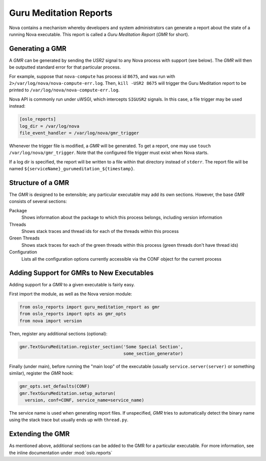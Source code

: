 ..
      Copyright (c) 2014 OpenStack Foundation

      Licensed under the Apache License, Version 2.0 (the "License"); you may
      not use this file except in compliance with the License. You may obtain
      a copy of the License at

          http://www.apache.org/licenses/LICENSE-2.0

      Unless required by applicable law or agreed to in writing, software
      distributed under the License is distributed on an "AS IS" BASIS, WITHOUT
      WARRANTIES OR CONDITIONS OF ANY KIND, either express or implied. See the
      License for the specific language governing permissions and limitations
      under the License.

Guru Meditation Reports
=======================

Nova contains a mechanism whereby developers and system administrators can generate a report about the state of a running Nova executable.  This report is called a *Guru Meditation Report* (*GMR* for short).

Generating a GMR
----------------

A *GMR* can be generated by sending the *USR2* signal to any Nova process with support (see below).  The *GMR* will then be outputted standard error for that particular process.

For example, suppose that ``nova-compute`` has process id ``8675``, and was run with ``2>/var/log/nova/nova-compute-err.log``.  Then, ``kill -USR2 8675`` will trigger the Guru Meditation report to be printed to ``/var/log/nova/nova-compute-err.log``.

Nova API is commonly run under uWSGI, which intercepts ``SIGUSR2`` signals. In this case, a file trigger may be used instead:

.. code-block:: ini

      [oslo_reports]
      log_dir = /var/log/nova
      file_event_handler = /var/log/nova/gmr_trigger

Whenever the trigger file is modified, a *GMR* will be generated. To get a
report, one may use ``touch /var/log/nova/gmr_trigger``.
Note that the configured file trigger must exist when Nova starts.

If a log dir is specified, the report will be written to a file within that
directory instead of ``stderr``. The report file will be named
``${serviceName}_gurumeditation_${timestamp}``.

Structure of a GMR
------------------

The *GMR* is designed to be extensible; any particular executable may add its own sections.  However, the base *GMR* consists of several sections:

Package
  Shows information about the package to which this process belongs, including version information

Threads
  Shows stack traces and thread ids for each of the threads within this process

Green Threads
  Shows stack traces for each of the green threads within this process (green threads don't have thread ids)

Configuration
  Lists all the configuration options currently accessible via the CONF object for the current process

Adding Support for GMRs to New Executables
------------------------------------------

Adding support for a *GMR* to a given executable is fairly easy.

First import the module, as well as the Nova version module:

.. code-block:: python

      from oslo_reports import guru_meditation_report as gmr
      from oslo_reports import opts as gmr_opts
      from nova import version

Then, register any additional sections (optional):

.. code-block:: python

      gmr.TextGuruMeditation.register_section('Some Special Section',
                                              some_section_generator)

Finally (under main), before running the "main loop" of the executable (usually ``service.server(server)`` or something similar), register the *GMR* hook:

.. code-block:: python

      gmr_opts.set_defaults(CONF)
      gmr.TextGuruMeditation.setup_autorun(
        version, conf=CONF, service_name=service_name)

The service name is used when generating report files. If unspecified, *GMR*
tries to automatically detect the binary name using the stack trace but usually
ends up with ``thread.py``.

Extending the GMR
-----------------

As mentioned above, additional sections can be added to the GMR for a particular executable.  For more information, see the inline documentation under :mod:`oslo.reports`
